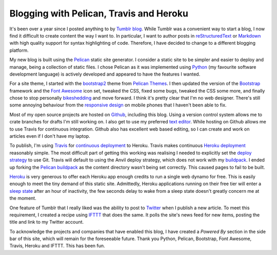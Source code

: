 Blogging with Pelican, Travis and Heroku
########################################

It's been over a year since I posted anything to by `Tumblr blog`_. While
Tumblr was a convenient way to start a blog, I now find it difficult to create
content the way I want to. In particular, I want to author posts in
`reStructuredText`_ or `Markdown`_ with high quality support for syntax
highlighting of code. Therefore, I have decided to change to a different
blogging platform.

My new blog is built using the `Pelican`_ static site generator. I consider a
static site to be simpler and easier to deploy and manage, being a collection
of static files. I chose Pelican as it was implemented using `Python`_ (my
favourite software development language) is actively developed and appeared to
have the features I wanted.

For a site theme, I started with the `bootstrap2`_ theme from `Pelican
Themes`_. I then updated the version of the `Bootstrap`_ framework and the
`Font Awesome`_ icon set, tweaked the CSS, fixed some bugs, tweaked the CSS
some more, and finally chose to stop personally `bikeshedding`_ and move
forward. I think it's pretty clear that I'm no web designer. There's still some
annoying behaviour from the `responsive design`_ on mobile phones that I
haven't been able to fix.

Most of my open source projects are hosted on `Github`_, including this blog.
Using a version control system allows me to crate branches for drafts I'm still
working on. I also get to use my preferred `text editor`_. While hosting on
Github allows me to use Travis for continuous integration. Github also has
excellent web based editing, so I can create and work on articles even if I
don't have my laptop.

To publish, I'm using `Travis`_ for `continuous deployment`_ to Heroku.  Travis
makes continuous `Heroku deployment`_ reasonably simple. The most difficult
part of getting this working was realising I needed to explicitly set the
`deploy strategy`_ to use Git. Travis will default to using the Anvil deploy
strategy, which does not work with my `buildpack`_. I ended up forking the
`Pelican buildpack`_ as the content directory wasn't being set correctly. This
caused pages to fail to be built.

`Heroku`_ is very generous to offer each Heroku app enough credits to run a
single web dynamo for free. This is easily enough to meet the tiny demand of
this static site.  Admittedly, Heroku applications running on their free tier
will enter a `sleep state`_ after an hour of inactivity, the few seconds delay
to wake from a sleep state doesn't greatly concern me at the moment.

One feature of Tumblr that I really liked was the ability to post to `Twitter`_
when I publish a new article. To meet this requirement, I created a recipe
using `IFTTT`_ that does the same. It polls the site's news feed for new items,
posting the title and link to my Twitter account.

To acknowledge the projects and companies that have enabled this blog, I have
created a *Powered By* section in the side bar of this site, which will remain
for the foreseeable future. Thank you Python, Pelican, Bootstrap, Font Awesome,
Travis, Heroku and IFTTT. This has been fun.

.. _Bootstrap: http://getbootstrap.com/
.. _Font Awesome: http://fortawesome.github.io/Font-Awesome/
.. _Github: https://github.com/aliles/predictably-random
.. _Heroku: https://travis-ci.org/
.. _Heroku deployment: http://about.travis-ci.org/docs/user/deployment/heroku/
.. _IFTTT: https://ifttt.com/
.. _Markdown: http://daringfireball.net/projects/markdown/
.. _Pelican: http://getpelican.com/
.. _Pelican Themes: http://pelicanthemes.com/
.. _Pelican buildpack: https://github.com/pearkes/heroku-buildpack-pelican
.. _Python: http://python.org/
.. _Travis: https://travis-ci.org/
.. _Tumblr blog: http://aliles.tumblr.com/
.. _Twitter: https://twitter.com/aliles
.. _buildpack: https://github.com/aliles-heroku/heroku-buildpack-pelican
.. _bikeshedding: https://en.wiktionary.org/wiki/bikeshedding
.. _bootstrap2: https://github.com/getpelican/pelican-themes/tree/master/bootstrap2
.. _continuous deployment: http://about.travis-ci.org/blog/2013-07-09-introducing-continuous-deployment-to-heroku/
.. _deploy strategy: http://about.travis-ci.org/docs/user/deployment/heroku/#Deploy-Strategy
.. _reStructuredText: http://docutils.sourceforge.net/rst.html
.. _responsive design: https://en.wikipedia.org/wiki/Responsive_web_design
.. _sleep state: https://devcenter.heroku.com/articles/dynos#dyno-sleeping
.. _text editor: https://github.com/aliles/vim-home
